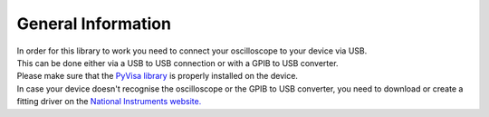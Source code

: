 General Information
===================

| In order for this library to work you need to connect your oscilloscope to your device via USB. 
| This can be done either via a USB to USB connection or with a GPIB to USB converter.
| Please make sure that the `PyVisa library <https://pyvisa.readthedocs.io/en/latest/>`_ is properly installed on the device. 
| In case your device doesn't recognise the oscilloscope or the GPIB to USB converter, you need to download or create a fitting driver on the `National Instruments website. <https://www.ni.com/>`_
